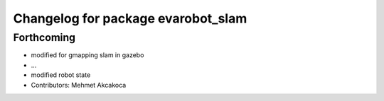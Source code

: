 ^^^^^^^^^^^^^^^^^^^^^^^^^^^^^^^^^^^
Changelog for package evarobot_slam
^^^^^^^^^^^^^^^^^^^^^^^^^^^^^^^^^^^

Forthcoming
-----------
* modified for gmapping slam in gazebo
* ...
* modified robot state
* Contributors: Mehmet Akcakoca
